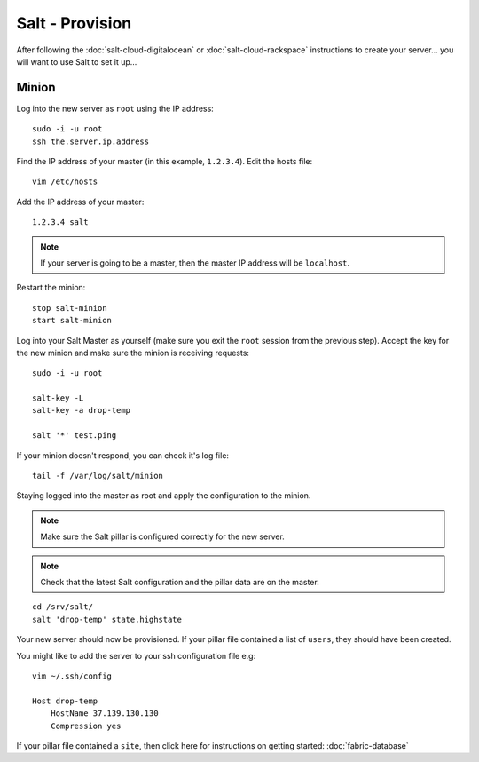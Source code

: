 Salt - Provision
****************

After following the :doc:`salt-cloud-digitalocean` or
:doc:`salt-cloud-rackspace` instructions to create your
server...  you will want to use Salt to set it up...

Minion
======

Log into the new server as ``root`` using the IP address::

  sudo -i -u root
  ssh the.server.ip.address

Find the IP address of your master (in this example, ``1.2.3.4``).  Edit the
hosts file::

  vim /etc/hosts

Add the IP address of your master::

  1.2.3.4 salt

.. note::

  If your server is going to be a master, then the master IP address will be
  ``localhost``.

Restart the minion::

  stop salt-minion
  start salt-minion

Log into your Salt Master as yourself (make sure you exit the ``root`` session
from the previous step).  Accept the key for the new minion and make sure the
minion is receiving requests::

  sudo -i -u root

  salt-key -L
  salt-key -a drop-temp

  salt '*' test.ping

If your minion doesn't respond, you can check it's log file::

  tail -f /var/log/salt/minion

Staying logged into the master as root and apply the configuration to the
minion.

.. note::

  Make sure the Salt pillar is configured correctly for the new server.

.. note::

  Check that the latest Salt configuration and the pillar data are on the
  master.

::

  cd /srv/salt/
  salt 'drop-temp' state.highstate

Your new server should now be provisioned.  If your pillar file contained a
list of ``users``, they should have been created.

You might like to add the server to your ssh configuration file e.g::

  vim ~/.ssh/config

  Host drop-temp
      HostName 37.139.130.130
      Compression yes

If your pillar file contained a ``site``, then click here for instructions on
getting started: :doc:`fabric-database`
